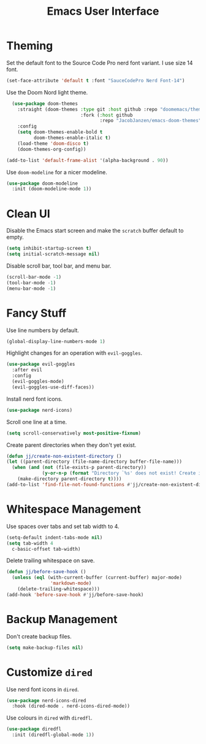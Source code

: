 #+title: Emacs User Interface

* Theming
Set the default font to the Source Code Pro nerd font variant. I use size 14 font.
#+begin_src emacs-lisp :tangle ~/.config/emacs/user-interface.el :mkdirp yes
  (set-face-attribute 'default t :font "SauceCodePro Nerd Font-14")
#+end_src

Use the Doom Nord light theme.
#+begin_src emacs-lisp :tangle ~/.config/emacs/user-interface.el :mkdirp yes
  (use-package doom-themes
    :straight (doom-themes :type git :host github :repo "doomemacs/themes"
                           :fork (:host github
                                  :repo "JacobJanzen/emacs-doom-themes"))
    :config
    (setq doom-themes-enable-bold t
          doom-themes-enable-italic t)
    (load-theme 'doom-disco t)
    (doom-themes-org-config))

(add-to-list 'default-frame-alist '(alpha-background . 90))
#+end_src

Use =doom-modeline= for a nicer modeline.
#+begin_src emacs-lisp :tangle ~/.config/emacs/user-interface.el :mkdirp yes
  (use-package doom-modeline
    :init (doom-modeline-mode 1))
#+end_src

* Clean UI
Disable the Emacs start screen and make the =scratch= buffer default to empty.
#+begin_src emacs-lisp :tangle ~/.config/emacs/user-interface.el :mkdirp yes
  (setq inhibit-startup-screen t)
  (setq initial-scratch-message nil)
#+end_src

Disable scroll bar, tool bar, and menu bar.
#+begin_src emacs-lisp :tangle ~/.config/emacs/user-interface.el :mkdirp yes
  (scroll-bar-mode -1)
  (tool-bar-mode -1)
  (menu-bar-mode -1)
#+end_src

* Fancy Stuff
Use line numbers by default.
#+begin_src emacs-lisp :tangle ~/.config/emacs/user-interface.el :mkdirp yes
  (global-display-line-numbers-mode 1)
#+end_src

Highlight changes for an operation with =evil-goggles=.
#+begin_src emacs-lisp :tangle ~/.config/emacs/user-interface.el :mkdirp yes
  (use-package evil-goggles
    :after evil
    :config
    (evil-goggles-mode)
    (evil-goggles-use-diff-faces))
#+end_src

Install nerd font icons.
#+begin_src emacs-lisp :tangle ~/.config/emacs/user-interface.el :mkdirp yes
  (use-package nerd-icons)
#+end_src

Scroll one line at a time.
#+begin_src emacs-lisp :tangle ~/.config/emacs/user-interface.el :mkdirp yes
  (setq scroll-conservatively most-positive-fixnum)
#+end_src

Create parent directories when they don't yet exist.
#+begin_src emacs-lisp :tangle ~/.config/emacs/user-interface.el :mkdirp yes
  (defun jj/create-non-existent-directory ()
  (let ((parent-directory (file-name-directory buffer-file-name)))
    (when (and (not (file-exists-p parent-directory))
               (y-or-n-p (format "Directory `%s' does not exist! Create it?" parent-directory)))
      (make-directory parent-directory t))))
  (add-to-list 'find-file-not-found-functions #'jj/create-non-existent-directory)
#+end_src


* Whitespace Management
Use spaces over tabs and set tab width to 4.
#+begin_src emacs-lisp :tangle ~/.config/emacs/user-interface.el :mkdirp yes
  (setq-default indent-tabs-mode nil)
  (setq tab-width 4
    c-basic-offset tab-width)
#+end_src

Delete trailing whitespace on save.
#+begin_src emacs-lisp :tangle ~/.config/emacs/user-interface.el :mkdirp yes
  (defun jj/before-save-hook ()
    (unless (eql (with-current-buffer (current-buffer) major-mode)
                  'markdown-mode)
      (delete-trailing-whitespace)))
  (add-hook 'before-save-hook #'jj/before-save-hook)
#+end_src

* Backup Management
Don't create backup files.
#+begin_src emacs-lisp :tangle ~/.config/emacs/user-interface.el :mkdirp yes
  (setq make-backup-files nil)
#+end_src

* Customize =dired=
Use nerd font icons in =dired=.
#+begin_src emacs-lisp :tangle ~/.config/emacs/user-interface.el :mkdirp yes
  (use-package nerd-icons-dired
    :hook (dired-mode . nerd-icons-dired-mode))
#+end_src

Use colours in =dired= with =diredfl=.
#+begin_src emacs-lisp :tangle ~/.config/emacs/user-interface.el :mkdirp yes
  (use-package diredfl
    :init (diredfl-global-mode 1))
#+end_src
